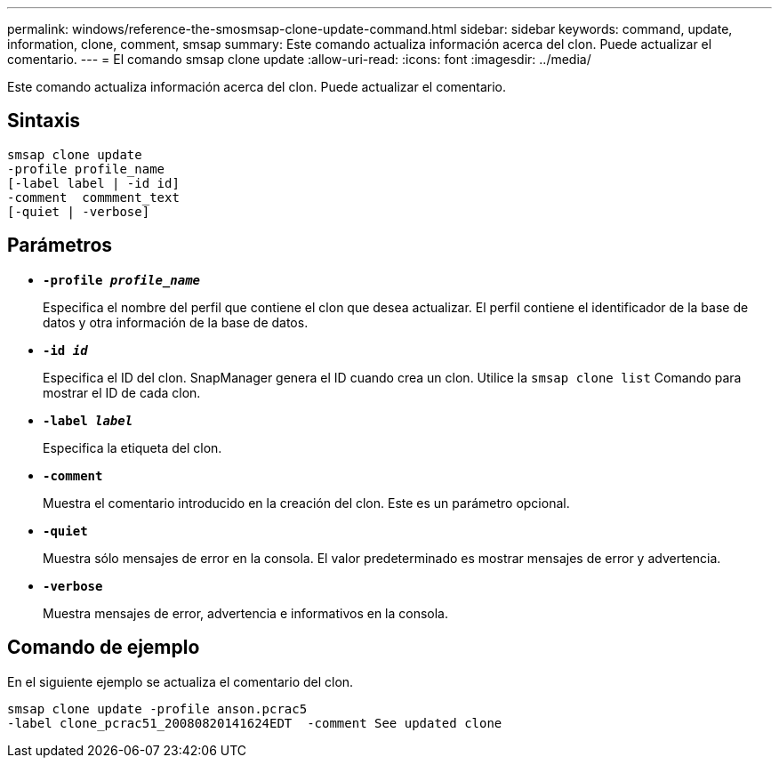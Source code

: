 ---
permalink: windows/reference-the-smosmsap-clone-update-command.html 
sidebar: sidebar 
keywords: command, update, information, clone, comment, smsap 
summary: Este comando actualiza información acerca del clon. Puede actualizar el comentario. 
---
= El comando smsap clone update
:allow-uri-read: 
:icons: font
:imagesdir: ../media/


[role="lead"]
Este comando actualiza información acerca del clon. Puede actualizar el comentario.



== Sintaxis

[listing]
----

smsap clone update
-profile profile_name
[-label label | -id id]
-comment  commment_text
[-quiet | -verbose]
----


== Parámetros

* *`-profile _profile_name_`*
+
Especifica el nombre del perfil que contiene el clon que desea actualizar. El perfil contiene el identificador de la base de datos y otra información de la base de datos.

* *`-id _id_`*
+
Especifica el ID del clon. SnapManager genera el ID cuando crea un clon. Utilice la `smsap clone list` Comando para mostrar el ID de cada clon.

* *`-label _label_`*
+
Especifica la etiqueta del clon.

* *`-comment`*
+
Muestra el comentario introducido en la creación del clon. Este es un parámetro opcional.

* *`-quiet`*
+
Muestra sólo mensajes de error en la consola. El valor predeterminado es mostrar mensajes de error y advertencia.

* *`-verbose`*
+
Muestra mensajes de error, advertencia e informativos en la consola.





== Comando de ejemplo

En el siguiente ejemplo se actualiza el comentario del clon.

[listing]
----
smsap clone update -profile anson.pcrac5
-label clone_pcrac51_20080820141624EDT  -comment See updated clone
----